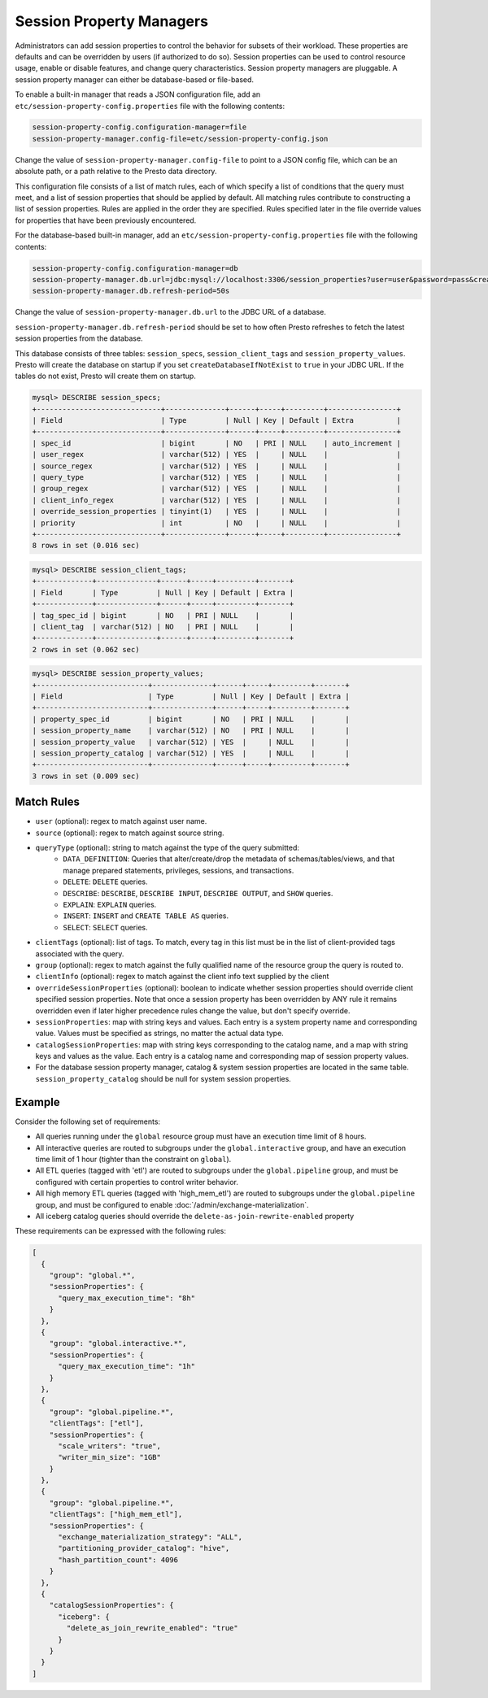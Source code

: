 =========================
Session Property Managers
=========================

Administrators can add session properties to control the behavior for subsets of their workload.
These properties are defaults and can be overridden by users (if authorized to do so). Session
properties can be used to control resource usage, enable or disable features, and change query
characteristics. Session property managers are pluggable. A session property manager can either
be database-based or file-based.

To enable a built-in manager that reads a JSON configuration file, add an
``etc/session-property-config.properties`` file with the following contents:

.. code-block:: none

    session-property-config.configuration-manager=file
    session-property-manager.config-file=etc/session-property-config.json

Change the value of ``session-property-manager.config-file`` to point to a JSON config file,
which can be an absolute path, or a path relative to the Presto data directory.

This configuration file consists of a list of match rules, each of which specify a list of
conditions that the query must meet, and a list of session properties that should be applied
by default. All matching rules contribute to constructing a list of session properties. Rules
are applied in the order they are specified. Rules specified later in the file override values
for properties that have been previously encountered.


For the database-based built-in manager, add an
``etc/session-property-config.properties`` file with the following contents:

.. code-block:: text

    session-property-config.configuration-manager=db
    session-property-manager.db.url=jdbc:mysql://localhost:3306/session_properties?user=user&password=pass&createDatabaseIfNotExist=true
    session-property-manager.db.refresh-period=50s

Change the value of ``session-property-manager.db.url`` to the JDBC URL of a database.

``session-property-manager.db.refresh-period`` should be set to how often Presto refreshes
to fetch the latest session properties from the database.

This database consists of three tables: ``session_specs``, ``session_client_tags`` and ``session_property_values``.
Presto will create the database on startup if you set ``createDatabaseIfNotExist`` to ``true`` in your JDBC URL.
If the tables do not exist, Presto will create them on startup.

.. code-block:: text

    mysql> DESCRIBE session_specs;
    +-----------------------------+--------------+------+-----+---------+----------------+
    | Field                       | Type         | Null | Key | Default | Extra          |
    +-----------------------------+--------------+------+-----+---------+----------------+
    | spec_id                     | bigint       | NO   | PRI | NULL    | auto_increment |
    | user_regex                  | varchar(512) | YES  |     | NULL    |                |
    | source_regex                | varchar(512) | YES  |     | NULL    |                |
    | query_type                  | varchar(512) | YES  |     | NULL    |                |
    | group_regex                 | varchar(512) | YES  |     | NULL    |                |
    | client_info_regex           | varchar(512) | YES  |     | NULL    |                |
    | override_session_properties | tinyint(1)   | YES  |     | NULL    |                |
    | priority                    | int          | NO   |     | NULL    |                |
    +-----------------------------+--------------+------+-----+---------+----------------+
    8 rows in set (0.016 sec)

.. code-block:: text

    mysql> DESCRIBE session_client_tags;
    +-------------+--------------+------+-----+---------+-------+
    | Field       | Type         | Null | Key | Default | Extra |
    +-------------+--------------+------+-----+---------+-------+
    | tag_spec_id | bigint       | NO   | PRI | NULL    |       |
    | client_tag  | varchar(512) | NO   | PRI | NULL    |       |
    +-------------+--------------+------+-----+---------+-------+
    2 rows in set (0.062 sec)

.. code-block:: text

    mysql> DESCRIBE session_property_values;
    +--------------------------+--------------+------+-----+---------+-------+
    | Field                    | Type         | Null | Key | Default | Extra |
    +--------------------------+--------------+------+-----+---------+-------+
    | property_spec_id         | bigint       | NO   | PRI | NULL    |       |
    | session_property_name    | varchar(512) | NO   | PRI | NULL    |       |
    | session_property_value   | varchar(512) | YES  |     | NULL    |       |
    | session_property_catalog | varchar(512) | YES  |     | NULL    |       |
    +--------------------------+--------------+------+-----+---------+-------+
    3 rows in set (0.009 sec)

Match Rules
-----------

* ``user`` (optional): regex to match against user name.

* ``source`` (optional): regex to match against source string.

* ``queryType`` (optional): string to match against the type of the query submitted:
    * ``DATA_DEFINITION``: Queries that alter/create/drop the metadata of schemas/tables/views, and that manage
      prepared statements, privileges, sessions, and transactions.
    * ``DELETE``: ``DELETE`` queries.
    * ``DESCRIBE``: ``DESCRIBE``, ``DESCRIBE INPUT``, ``DESCRIBE OUTPUT``, and ``SHOW`` queries.
    * ``EXPLAIN``: ``EXPLAIN`` queries.
    * ``INSERT``: ``INSERT`` and ``CREATE TABLE AS`` queries.
    * ``SELECT``: ``SELECT`` queries.

* ``clientTags`` (optional): list of tags. To match, every tag in this list must be in the list of
  client-provided tags associated with the query.

* ``group`` (optional): regex to match against the fully qualified name of the resource group the query is
  routed to.

* ``clientInfo`` (optional): regex to match against the client info text supplied by the client

* ``overrideSessionProperties`` (optional): boolean to indicate whether session properties should override client specified session properties.
  Note that once a session property has been overridden by ANY rule it remains overridden even if later higher precedence rules change the
  value, but don't specify override.

* ``sessionProperties``: map with string keys and values. Each entry is a system property name and
  corresponding value. Values must be specified as strings, no matter the actual data type.

* ``catalogSessionProperties``: map with string keys corresponding to the catalog name, and a map with string keys
  and values as the value. Each entry is a catalog name and corresponding map of session property values.

* For the database session property manager, catalog & system session properties are located in the same table.
  ``session_property_catalog`` should be null for system session properties.

Example
-------

Consider the following set of requirements:

* All queries running under the ``global`` resource group must have an execution time limit of 8 hours.

* All interactive queries are routed to subgroups under the ``global.interactive`` group, and have an execution time
  limit of 1 hour (tighter than the constraint on ``global``).

* All ETL queries (tagged with 'etl') are routed to subgroups under the ``global.pipeline`` group, and must be
  configured with certain properties to control writer behavior.

* All high memory ETL queries (tagged with 'high_mem_etl') are routed to subgroups under the ``global.pipeline`` group,
  and must be configured to enable :doc:`/admin/exchange-materialization`.

* All iceberg catalog queries should override the ``delete-as-join-rewrite-enabled`` property

These requirements can be expressed with the following rules:

.. code-block:: json

    [
      {
        "group": "global.*",
        "sessionProperties": {
          "query_max_execution_time": "8h"
        }
      },
      {
        "group": "global.interactive.*",
        "sessionProperties": {
          "query_max_execution_time": "1h"
        }
      },
      {
        "group": "global.pipeline.*",
        "clientTags": ["etl"],
        "sessionProperties": {
          "scale_writers": "true",
          "writer_min_size": "1GB"
        }
      },
      {
        "group": "global.pipeline.*",
        "clientTags": ["high_mem_etl"],
        "sessionProperties": {
          "exchange_materialization_strategy": "ALL",
          "partitioning_provider_catalog": "hive",
          "hash_partition_count": 4096
        }
      },
      {
        "catalogSessionProperties": {
          "iceberg": {
            "delete_as_join_rewrite_enabled": "true"
          }
        }
      }
    ]
